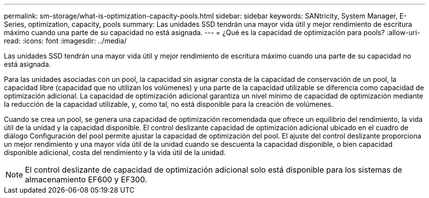 ---
permalink: sm-storage/what-is-optimization-capacity-pools.html 
sidebar: sidebar 
keywords: SANtricity, System Manager, E-Series, optimization, capacity, pools 
summary: Las unidades SSD tendrán una mayor vida útil y mejor rendimiento de escritura máximo cuando una parte de su capacidad no está asignada. 
---
= ¿Qué es la capacidad de optimización para pools?
:allow-uri-read: 
:icons: font
:imagesdir: ../media/


[role="lead"]
Las unidades SSD tendrán una mayor vida útil y mejor rendimiento de escritura máximo cuando una parte de su capacidad no está asignada.

Para las unidades asociadas con un pool, la capacidad sin asignar consta de la capacidad de conservación de un pool, la capacidad libre (capacidad que no utilizan los volúmenes) y una parte de la capacidad utilizable se diferencia como capacidad de optimización adicional. La capacidad de optimización adicional garantiza un nivel mínimo de capacidad de optimización mediante la reducción de la capacidad utilizable, y, como tal, no está disponible para la creación de volúmenes.

Cuando se crea un pool, se genera una capacidad de optimización recomendada que ofrece un equilibrio del rendimiento, la vida útil de la unidad y la capacidad disponible. El control deslizante capacidad de optimización adicional ubicado en el cuadro de diálogo Configuración del pool permite ajustar la capacidad de optimización del pool. El ajuste del control deslizante proporciona un mejor rendimiento y una mayor vida útil de la unidad cuando se descuenta la capacidad disponible, o bien capacidad disponible adicional, costa del rendimiento y la vida útil de la unidad.

[NOTE]
====
El control deslizante de capacidad de optimización adicional solo está disponible para los sistemas de almacenamiento EF600 y EF300.

====